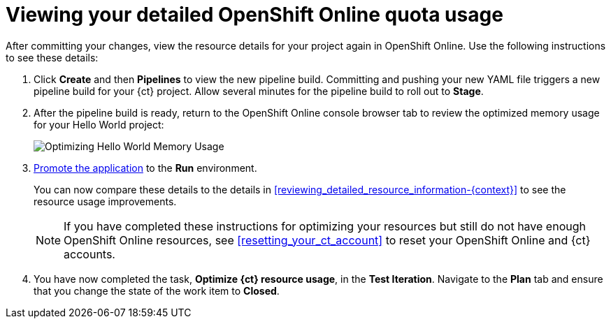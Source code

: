 [id="viewing_your_detailed_oso_quota_usage.adoc"]
= Viewing your detailed OpenShift Online quota usage

After committing your changes, view the resource details for your project again in OpenShift Online. Use the following instructions to see these details:

. Click *Create* and then *Pipelines* to view the new pipeline build. Committing and pushing your new YAML file triggers a new pipeline build for your {ct} project. Allow several minutes for the pipeline build to roll out to *Stage*.

. After the pipeline build is ready, return to the OpenShift Online console browser tab to review the optimized memory usage for your Hello World project:
+
image::optimize_memory.png[Optimizing Hello World Memory Usage]
+
. link:getting-started-guide.html#approving_your_application[Promote the application] to the *Run* environment.
+
You can now compare these details to the details in <<reviewing_detailed_resource_information-{context}>> to see the resource usage improvements.
+
NOTE: If you have completed these instructions for optimizing your resources but still do not have enough OpenShift Online resources, see <<resetting_your_ct_account>> to reset your OpenShift Online and {ct} accounts.

. You have now completed the task, *Optimize {ct} resource usage*,  in the *Test Iteration*. Navigate to the *Plan* tab and ensure that you change the state of the work item to *Closed*.
